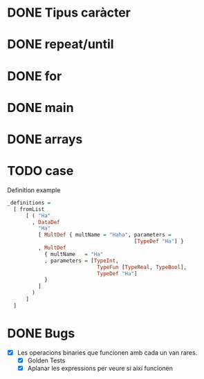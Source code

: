 * DONE Tipus caràcter
* DONE repeat/until
* DONE for
* DONE main
* DONE arrays
* TODO case
Definition example
#+begin_src haskell
_definitions =
  [ fromList
      [ ( "Ha"
        , DataDef
          "Ha"
          [ MultDef { multName = "Haha", parameters =
                                         [TypeDef "Ha"] }
          , MultDef
            { multName   = "Ha"
            , parameters = [TypeInt,
                             TypeFun [TypeReal, TypeBool],
                             TypeDef "Ha"]
            }
          ]
        )
      ]
  ]
#+end_src

* DONE Bugs
- [X] Les operacions binaries que funcionen amb cada un van rares.
  + [X] Golden Tests
  + [X] Aplanar les expressions per veure si així funcionen

